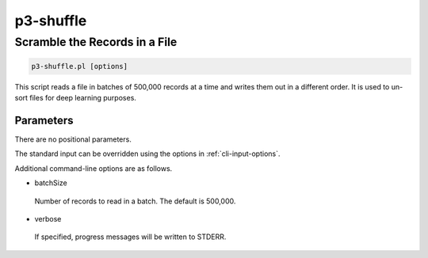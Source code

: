 .. _cli::p3-shuffle:


##########
p3-shuffle
##########


******************************
Scramble the Records in a File
******************************



.. code-block:: perl

     p3-shuffle.pl [options]


This script reads a file in batches of 500,000 records at a time and writes them out in a different order.  It is used
to un-sort files for deep learning purposes.

Parameters
==========


There are no positional parameters.

The standard input can be overridden using the options in :ref:`cli-input-options`.

Additional command-line options are as follows.


- batchSize
 
 Number of records to read in a batch.  The default is 500,000.
 


- verbose
 
 If specified, progress messages will be written to STDERR.
 



